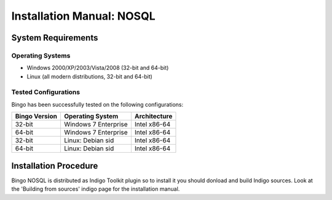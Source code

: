 Installation Manual: NOSQL
===========================

System Requirements
-------------------

Operating Systems
~~~~~~~~~~~~~~~~~

-  Windows 2000/XP/2003/Vista/2008 (32-bit and 64-bit)
-  Linux (all modern distributions, 32-bit and 64-bit)

Tested Configurations
~~~~~~~~~~~~~~~~~~~~~

Bingo has been successfully tested on the following configurations:

+-----------------+-----------------------------------+------------------+
| Bingo Version   | Operating System                  | Architecture     |
+=================+===================================+==================+
| 32-bit          | Windows 7 Enterprise              | Intel x86-64     |
+-----------------+-----------------------------------+------------------+
| 64-bit          | Windows 7 Enterprise              | Intel x86-64     |
+-----------------+-----------------------------------+------------------+
| 32-bit          | Linux: Debian sid                 | Intel x86-64     |
+-----------------+-----------------------------------+------------------+
| 64-bit          | Linux: Debian sid                 | Intel x86-64     |
+-----------------+-----------------------------------+------------------+


Installation Procedure
----------------------

Bingo NOSQL is distributed as Indigo Toolkit plugin so to install it you 
should donload and build Indigo sources.
Look at the 'Building from sources' indigo page for the installation manual.
